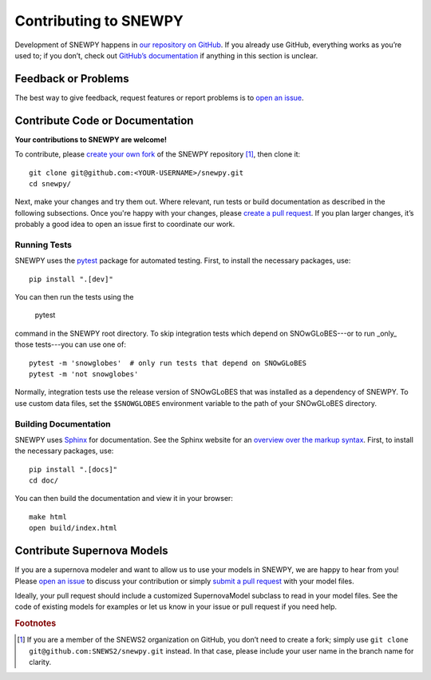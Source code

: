 Contributing to SNEWPY
======================

Development of SNEWPY happens in `our repository on GitHub <https://github.com/SNEWS2/snewpy/>`_.
If you already use GitHub, everything works as you’re used to; if you don’t,
check out `GitHub’s documentation <https://docs.github.com/en/github>`_ if
anything in this section is unclear.

Feedback or Problems
--------------------

The best way to give feedback, request features or report problems is to
`open an issue <https://github.com/SNEWS2/snewpy/issues>`_.


Contribute Code or Documentation
--------------------------------
**Your contributions to SNEWPY are welcome!**

To contribute, please `create your own fork <https://docs.github.com/en/get-started/quickstart/fork-a-repo>`_
of the SNEWPY repository [#fn_fork]_, then clone it::

    git clone git@github.com:<YOUR-USERNAME>/snewpy.git
    cd snewpy/

Next, make your changes and try them out. Where relevant, run tests or build
documentation as described in the following subsections.
Once you're happy with your changes, please 
`create a pull request <https://docs.github.com/en/pull-requests/collaborating-with-pull-requests/proposing-changes-to-your-work-with-pull-requests/creating-a-pull-request-from-a-fork>`_.
If you plan larger changes, it’s probably a good idea to open an issue first
to coordinate our work.

Running Tests
~~~~~~~~~~~~~

SNEWPY uses the `pytest <https://docs.pytest.org>`_ package for automated testing.
First, to install the necessary packages, use::

    pip install ".[dev]"

You can then run the tests using the

    pytest

command in the SNEWPY root directory. To skip integration tests which depend
on SNOwGLoBES---or to run _only_ those tests---you can use one of::

    pytest -m 'snowglobes'  # only run tests that depend on SNOwGLoBES
    pytest -m 'not snowglobes'

Normally, integration tests use the release version of SNOwGLoBES that was
installed as a dependency of SNEWPY. To use custom data files, set the
``$SNOWGLOBES`` environment variable to the path of your SNOwGLoBES directory.

Building Documentation
~~~~~~~~~~~~~~~~~~~~~~

SNEWPY uses `Sphinx <https://www.sphinx-doc.org/>`_ for documentation.
See the Sphinx website for an `overview over the markup syntax <https://www.sphinx-doc.org/en/master/usage/restructuredtext/basics.html>`_.
First, to install the necessary packages, use::

    pip install ".[docs]"
    cd doc/

You can then build the documentation and view it in your browser::

    make html
    open build/index.html

Contribute Supernova Models
---------------------------

If you are a supernova modeler and want to allow us to use your models in
SNEWPY, we are happy to hear from you!
Please `open an issue <https://github.com/SNEWS2/snewpy/issues>`_ to discuss
your contribution or simply `submit a pull request
<https://github.com/SNEWS2/snewpy/pulls>`_ with your model files.

Ideally, your pull request should include a customized SupernovaModel subclass
to read in your model files. See the code of existing models for examples or
let us know in your issue or pull request if you need help.


.. rubric:: Footnotes

.. [#fn_fork] If you are a member of the SNEWS2 organization on GitHub, you
    don’t need to create a fork; simply use ``git clone git@github.com:SNEWS2/snewpy.git`` instead.
    In that case, please include your user name in the branch name for clarity.